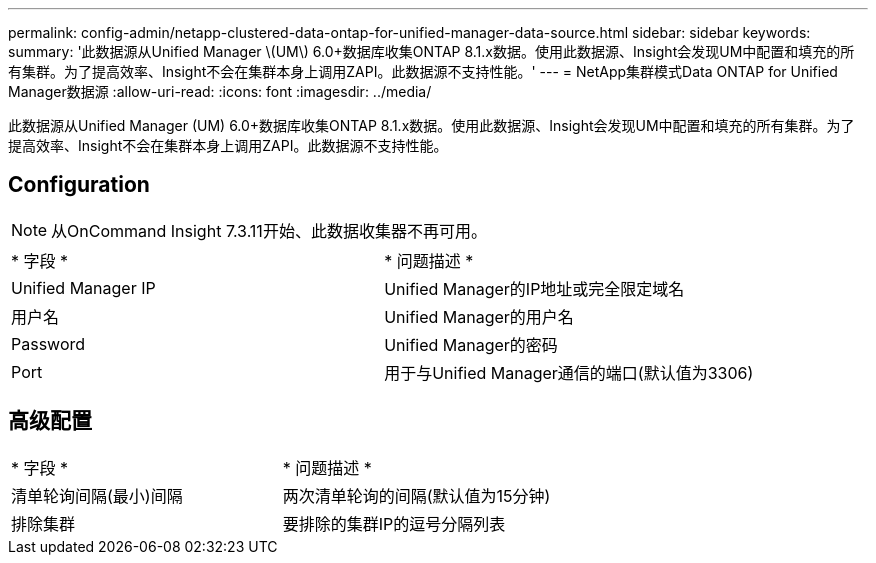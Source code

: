 ---
permalink: config-admin/netapp-clustered-data-ontap-for-unified-manager-data-source.html 
sidebar: sidebar 
keywords:  
summary: '此数据源从Unified Manager \(UM\) 6.0+数据库收集ONTAP 8.1.x数据。使用此数据源、Insight会发现UM中配置和填充的所有集群。为了提高效率、Insight不会在集群本身上调用ZAPI。此数据源不支持性能。' 
---
= NetApp集群模式Data ONTAP for Unified Manager数据源
:allow-uri-read: 
:icons: font
:imagesdir: ../media/


[role="lead"]
此数据源从Unified Manager (UM) 6.0+数据库收集ONTAP 8.1.x数据。使用此数据源、Insight会发现UM中配置和填充的所有集群。为了提高效率、Insight不会在集群本身上调用ZAPI。此数据源不支持性能。



== Configuration

[NOTE]
====
从OnCommand Insight 7.3.11开始、此数据收集器不再可用。

====
|===


| * 字段 * | * 问题描述 * 


 a| 
Unified Manager IP
 a| 
Unified Manager的IP地址或完全限定域名



 a| 
用户名
 a| 
Unified Manager的用户名



 a| 
Password
 a| 
Unified Manager的密码



 a| 
Port
 a| 
用于与Unified Manager通信的端口(默认值为3306)

|===


== 高级配置

|===


| * 字段 * | * 问题描述 * 


 a| 
清单轮询间隔(最小)间隔
 a| 
两次清单轮询的间隔(默认值为15分钟)



 a| 
排除集群
 a| 
要排除的集群IP的逗号分隔列表

|===